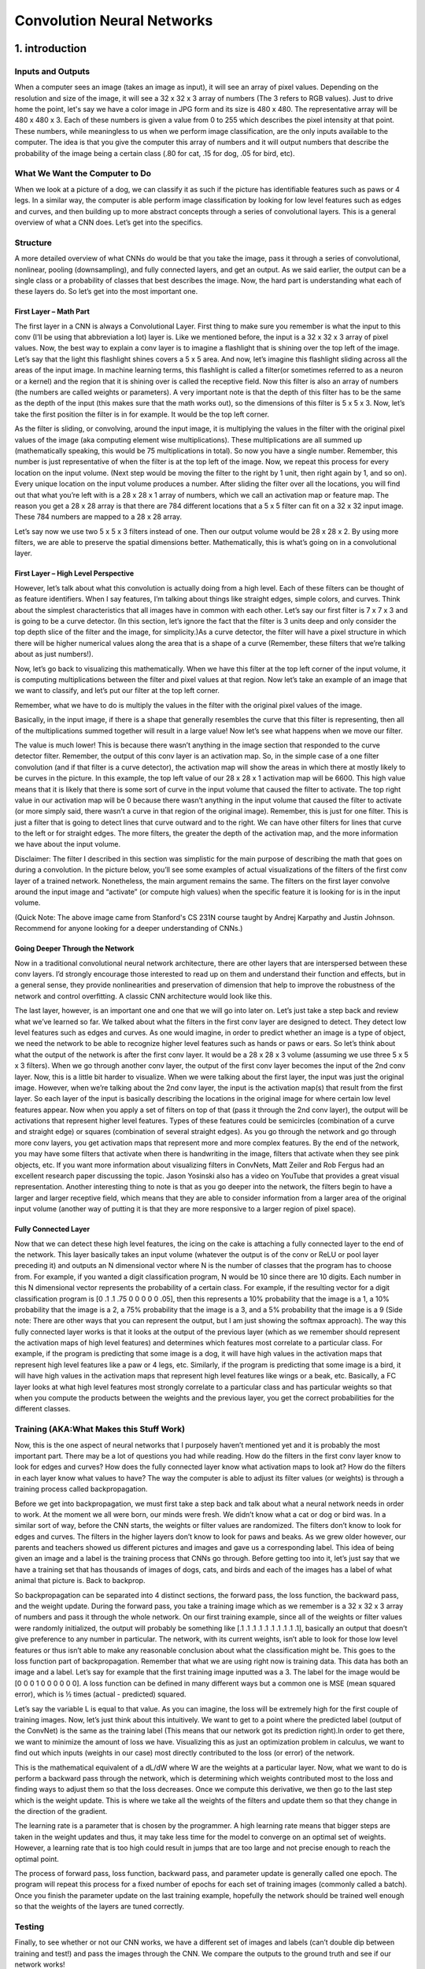 ===========================
Convolution Neural Networks
===========================

1. introduction
===============

Inputs and Outputs
------------------

When a computer sees an image (takes an image as input), it will see an 
array of pixel values. Depending on the resolution and size of the image, 
it will see a 32 x 32 x 3 array of numbers (The 3 refers to RGB values). 
Just to drive home the point, let's say we have a color image in JPG form 
and its size is 480 x 480. The representative array will be 480 x 480 x 3. 
Each of these numbers is given a value from 0 to 255 which describes the 
pixel intensity at that point. These numbers, while meaningless to us 
when we perform image classification, are the only inputs available to the 
computer.  The idea is that you give the computer this array of numbers 
and it will output numbers that describe the probability of the image 
being a certain class (.80 for cat, .15 for dog, .05 for bird, etc).


What We Want the Computer to Do
-------------------------------

When we look at a picture of a dog, we can classify it as such if the picture
has identifiable features such as paws or 4 legs. In a similar way, the computer
is able perform image classification by looking for low level features such as 
edges and curves, and then building up to more abstract concepts through a 
series of convolutional layers. This is a general overview of what a CNN does. 
Let’s get into the specifics.

Structure
---------

A more detailed overview of what CNNs do would be that you take the image, 
pass it through a series of convolutional, nonlinear, pooling (downsampling), 
and fully connected layers, and get an output. As we said earlier, the output 
can be a single class or a probability of classes that best describes the image. 
Now, the hard part is understanding what each of these layers do. 
So let’s get into the most important one.

First Layer – Math Part
^^^^^^^^^^^^^^^^^^^^^^^

The first layer in a CNN is always a Convolutional Layer. First thing to make sure 
you remember is what the input to this conv (I’ll be using that abbreviation a lot) layer is. 
Like we mentioned before, the input is a 32 x 32 x 3 array of pixel values. Now, the best way to explain a conv layer is to imagine a flashlight that is shining over the top left of the image. Let’s say that the light this flashlight shines covers a 5 x 5 area. And now, let’s imagine this flashlight sliding across all the areas of the input image. In machine learning terms, this flashlight is called a filter(or sometimes referred to as a neuron or a kernel) and the region that it is shining over is called the receptive field. Now this filter is also an array of numbers (the numbers are called weights or parameters). A very important note is that the depth of this filter has to be the same as the depth of the input (this makes sure that the math works out), so the dimensions of this filter is 5 x 5 x 3. Now, let’s take the first position the filter is in for example.  It would be the top left corner. 

.. image:: pics/1.png

As the filter is sliding, or convolving, around the input image, it is multiplying the values in the filter with the original pixel values of the image (aka computing element wise multiplications). These multiplications are all summed up (mathematically speaking, this would be 75 multiplications in total). So now you have a single number. Remember, this number is just representative of when the filter is at the top left of the image. Now, we repeat this process for every location on the input volume. (Next step would be moving the filter to the right by 1 unit, then right again by 1, and so on). Every unique location on the input volume produces a number. After sliding the filter over all the locations, you will find out that what you’re left with is a 28 x 28 x 1 array of numbers, which we call an activation map or feature map. The reason you get a 28 x 28 array is that there are 784 different locations that a 5 x 5 filter can fit on a 32 x 32 input image. These 784 numbers are mapped to a 28 x 28 array.

.. image:: pics/6.gif

Let’s say now we use two 5 x 5 x 3 filters instead of one. Then our output volume would be 28 x 28 x 2. By using more filters, we are able to preserve the spatial dimensions better. Mathematically, this is what’s going on in a convolutional layer.

First Layer – High Level Perspective
^^^^^^^^^^^^^^^^^^^^^^^^^^^^^^^^^^^^

However, let’s talk about what this convolution is actually doing from a high level. Each of these filters can be thought of as feature identifiers. When I say features, I’m talking about things like straight edges, simple colors, and curves. Think about the simplest characteristics that all images have in common with each other. Let’s say our first filter is 7 x 7 x 3 and is going to be a curve detector. (In this section, let’s ignore the fact that the filter is 3 units deep and only consider the top depth slice of the filter and the image, for simplicity.)As a curve detector, the filter will have a pixel structure in which there will be higher numerical values along the area that is a shape of a curve (Remember, these filters that we’re talking about as just numbers!).  

.. image:: pics/Filter.png

Now, let’s go back to visualizing this mathematically. When we have this filter at the top left corner of the input volume, it is computing multiplications between the filter and pixel values at that region. Now let’s take an example of an image that we want to classify, and let’s put our filter at the top left corner.

.. image:: pics/OriginalAndFilter.png

Remember, what we have to do is multiply the values in the filter with the original pixel values of the image.

.. image:: pics/FirstPixelMulitiplication.png

Basically, in the input image, if there is a shape that generally resembles the curve that this filter is representing, then all of the multiplications summed together will result in a large value! Now let’s see what happens when we move our filter.

.. image:: pics/SecondMultiplication.png
The value is much lower! This is because there wasn’t anything in the image section that responded to the curve detector filter. Remember, the output of this conv layer is an activation map. So, in the simple case of a one filter convolution (and if that filter is a curve detector), the activation map will show the areas in which there at mostly likely to be curves in the picture. In this example, the top left value of our 28 x 28 x 1 activation map will be 6600. This high value means that it is likely that there is some sort of curve in the input volume that caused the filter to activate. The top right value in our activation map will be 0 because there wasn’t anything in the input volume that caused the filter to activate (or more simply said, there wasn’t a curve in that region of the original image). Remember, this is just for one filter. This is just a filter that is going to detect lines that curve outward and to the right. We can have other filters for lines that curve to the left or for straight edges. The more filters, the greater the depth of the activation map, and the more information we have about the input volume.

Disclaimer: The filter I described in this section was simplistic for the main purpose of describing the math that goes on during a convolution. In the picture below, you’ll see some examples of actual visualizations of the filters of the first conv layer of a trained network. Nonetheless, the main argument remains the same. The filters on the first layer convolve around the input image and “activate” (or compute high values) when the specific feature it is looking for is in the input volume.

.. image:: pics/FirstLayers.png
(Quick Note: The above image came from Stanford's CS 231N course taught by Andrej Karpathy and Justin Johnson. Recommend for anyone looking for a deeper understanding of CNNs.)

Going Deeper Through the Network
^^^^^^^^^^^^^^^^^^^^^^^^^^^^^^^^

Now in a traditional convolutional neural network architecture, there are other layers that are interspersed between these conv layers. I’d strongly encourage those interested to read up on them and understand their function and effects, but in a general sense, they provide nonlinearities and preservation of dimension that help to improve the robustness of the network and control overfitting. A classic CNN architecture would look like this.

.. image:: pics/Table.png
The last layer, however, is an important one and one that we will go into later on. Let’s just take a step back and review what we’ve learned so far. We talked about what the filters in the first conv layer are designed to detect. They detect low level features such as edges and curves. As one would imagine, in order to predict whether an image is a type of object, we need the network to be able to recognize higher level features such as hands or paws or ears. So let’s think about what the output of the network is after the first conv layer. It would be a 28 x 28 x 3 volume (assuming we use three 5 x 5 x 3 filters).  When we go through another conv layer, the output of the first conv layer becomes the input of the 2nd conv layer.  Now, this is a little bit harder to visualize. When we were talking about the first layer, the input was just the original image. However, when we’re talking about the 2nd conv layer, the input is the activation map(s) that result from the first layer. So each layer of the input is basically describing the locations in the original image for where certain low level features appear. Now when you apply a set of filters on top of that (pass it through the 2nd conv layer), the output will be activations that represent higher level features. Types of these features could be semicircles (combination of a curve and straight edge) or squares (combination of several straight edges). As you go through the network and go through more conv layers, you get activation maps that represent more and more complex features. By the end of the network, you may have some filters that activate when there is handwriting in the image, filters that activate when they see pink objects, etc. If you want more information about visualizing filters in ConvNets, Matt Zeiler and Rob Fergus had an excellent research paper discussing the topic. Jason Yosinski also has a video on YouTube that provides a great visual representation. Another interesting thing to note is that as you go deeper into the network, the filters begin to have a larger and larger receptive field, which means that they are able to consider information from a larger area of the original input volume (another way of putting it is that they are more responsive to a larger region of pixel space).

Fully Connected Layer
^^^^^^^^^^^^^^^^^^^^^

Now that we can detect these high level features, the icing on the cake is attaching a fully connected layer to the end of the network. This layer basically takes an input volume (whatever the output is of the conv or ReLU or pool layer preceding it) and outputs an N dimensional vector where N is the number of classes that the program has to choose from. For example, if you wanted a digit classification program, N would be 10 since there are 10 digits. Each number in this N dimensional vector represents the probability of a certain class. For example, if the resulting vector for a digit classification program is [0 .1 .1 .75 0 0 0 0 0 .05], then this represents a 10% probability that the image is a 1, a 10% probability that the image is a 2, a 75% probability that the image is a 3, and a 5% probability that the image is a 9 (Side note: There are other ways that you can represent the output, but I am just showing the softmax approach). The way this fully connected layer works is that it looks at the output of the previous layer (which as we remember should represent the activation maps of high level features) and determines which features most correlate to a particular class. For example, if the program is predicting that some image is a dog, it will have high values in the activation maps that represent high level features like a paw or 4 legs, etc. Similarly, if the program is predicting that some image is a bird, it will have high values in the activation maps that represent high level features like wings or a beak, etc. Basically, a FC layer looks at what high level features most strongly correlate to a particular class and has particular weights so that when you compute the products between the weights and the previous layer, you get the correct probabilities for the different classes.

.. image:: pics/LeNet.png

Training (AKA:What Makes this Stuff Work)
-----------------------------------------

Now, this is the one aspect of neural networks that I purposely haven’t mentioned yet and it is probably the most important part. There may be a lot of questions you had while reading. How do the filters in the first conv layer know to look for edges and curves? How does the fully connected layer know what activation maps to look at? How do the filters in each layer know what values to have? The way the computer is able to adjust its filter values (or weights) is through a training process called backpropagation.

Before we get into backpropagation, we must first take a step back and talk about what a neural network needs in order to work. At the moment we all were born, our minds were fresh. We didn’t know what a cat or dog or bird was. In a similar sort of way, before the CNN starts, the weights or filter values are randomized. The filters don’t know to look for edges and curves. The filters in the higher layers don’t know to look for paws and beaks. As we grew older however, our parents and teachers showed us different pictures and images and gave us a corresponding label. This idea of being given an image and a label is the training process that CNNs go through. Before getting too into it, let’s just say that we have a training set that has thousands of images of dogs, cats, and birds and each of the images has a label of what animal that picture is. Back to backprop.

So backpropagation can be separated into 4 distinct sections, the forward pass, the loss function, the backward pass, and the weight update. During the forward pass, you take a training image which as we remember is a 32 x 32 x 3 array of numbers and pass it through the whole network. On our first training example, since all of the weights or filter values were randomly initialized, the output will probably be something like [.1 .1 .1 .1 .1 .1 .1 .1 .1 .1], basically an output that doesn’t give preference to any number in particular. The network, with its current weights, isn’t able to look for those low level features or thus isn’t able to make any reasonable conclusion about what the classification might be. This goes to the loss function part of backpropagation. Remember that what we are using right now is training data. This data has both an image and a label. Let’s say for example that the first training image inputted was a 3. The label for the image would be [0 0 0 1 0 0 0 0 0 0]. A loss function can be defined in many different ways but a common one is MSE (mean squared error), which is ½ times (actual - predicted) squared.

.. image:: pics/Equation.png
Let’s say the variable L is equal to that value. As you can imagine, the loss will be extremely high for the first couple of training images. Now, let’s just think about this intuitively. We want to get to a point where the predicted label (output of the ConvNet) is the same as the training label (This means that our network got its prediction right).In order to get there, we want to minimize the amount of loss we have. Visualizing this as just an optimization problem in calculus, we want to find out which inputs (weights in our case) most directly contributed to the loss (or error) of the network.

.. image:: pics/Loss.png
This is the mathematical equivalent of a dL/dW where W are the weights at a particular layer. Now, what we want to do is perform a backward pass through the network, which is determining which weights contributed most to the loss and finding ways to adjust them so that the loss decreases. Once we compute this derivative, we then go to the last step which is the weight update. This is where we take all the weights of the filters and update them so that they change in the direction of the gradient.

.. image:: pics/Weight.png
The learning rate is a parameter that is chosen by the programmer. A high learning rate means that bigger steps are taken in the weight updates and thus, it may take less time for the model to converge on an optimal set of weights. However, a learning rate that is too high could result in jumps that are too large and not precise enough to reach the optimal point.

.. image:: pics/HighLR.png
The process of forward pass, loss function, backward pass, and parameter update is generally called one epoch. The program will repeat this process for a fixed number of epochs for each set of training images (commonly called a batch). Once you finish the parameter update on the last training example, hopefully the network should be trained well enough so that the weights of the layers are tuned correctly.
 
Testing
-------

Finally, to see whether or not our CNN works, we have a different set of images and labels (can’t double dip between training and test!) and pass the images through the CNN. We compare the outputs to the ground truth and see if our network works!
 
How Companies Use CNNs
----------------------
 
Data, data, data. The companies that have lots of this magic 4 letter word are the ones that have an inherent advantage over the rest of the competition. The more training data that you can give to a network, the more training iterations you can make, the more weight updates you can make, and the better tuned to the network is when it goes to production. Facebook (and Instagram) can use all the photos of the billion users it currently has, Pinterest can use information of the 50 billion pins that are on its site, Google can use search data, and Amazon can use data from the millions of products that are bought every day. And now you know the magic behind how they use it.
 
Disclaimer 
----------
 
While this post should be a good start to understanding CNNs, it is by no means a comprehensive overview. Things not discussed in this post include the nonlinear and pooling layers as well as hyperparameters of the network such as filter sizes, stride, and padding. Topics like network architecture, batch normalization, vanishing gradients, dropout, initialization techniques, non-convex optimization,biases, choices of loss functions, data augmentation,regularization methods, computational considerations, modifications of backpropagation, and more were also not discussed.



2. Understanding
================


Introduction
------------

In this post, we’ll go into a lot more of the specifics of ConvNets. Disclaimer: Now, I do realize that some of these topics are quite complex and could be made in whole posts by themselves. In an effort to remain concise yet retain comprehensiveness, I will provide links to research papers where the topic is explained in more detail.

Stride and Padding
------------------

Alright, let’s look back at our good old conv layers. Remember the filters, the receptive fields, the convolving? Good. Now, there are 2 main parameters that we can change to modify the behavior of each layer. After we choose the filter size, we also have to choose the stride and the padding.

Stride controls how the filter convolves around the input volume. In the example we had in part 1, the filter convolves around the input volume by shifting one unit at a time. The amount by which the filter shifts is the stride. In that case, the stride was implicitly set at 1. Stride is normally set in a way so that the output volume is an integer and not a fraction. Let’s look at an example. Let’s imagine a 7 x 7 input volume, a 3 x 3 filter (Disregard the 3rd dimension for simplicity), and a stride of 1. This is the case that we’re accustomed to.

.. image:: pics/Stride1.png
Same old, same old, right? See if you can try to guess what will happen to the output volume as the stride increases to 2.

.. image:: pics/Stride2.png
So, as you can see, the receptive field is shifting by 2 units now and the output volume shrinks as well. Notice that if we tried to set our stride to 3, then we’d have issues with spacing and making sure the receptive fields fit on the input volume. Normally, programmers will increase the stride if they want receptive fields to overlap less and if they want smaller spatial dimensions.

Now, let’s take a look at padding. Before getting into that, let’s think about a scenario. What happens when you apply three 5 x 5 x 3 filters to a 32 x 32 x 3 input volume? The output volume would be 28 x 28 x 3. Notice that the spatial dimensions decrease. As we keep applying conv layers, the size of the volume will decrease faster than we would like. In the early layers of our network, we want to preserve as much information about the original input volume so that we can extract those low level features. Let’s say we want to apply the same conv layer but we want the output volume to remain 32 x 32 x 3. To do this, we can apply a zero padding of size 2 to that layer. Zero padding pads the input volume with zeros around the border. If we think about a zero padding of two, then this would result in a 36 x 36 x 3 input volume.

.. image:: pics/Pad.png
If you have a stride of 1 and if you set the size of zero padding to

.. image:: pics/ZeroPad.png
where K is the filter size, then the input and output volume will always have the same spatial dimensions.

The formula for calculating the output size for any given conv layer is

.. image:: pics/Output.png
where O is the output height/length, W is the input height/length, K is the filter size, P is the padding, and S is the stride.

Choosing Hyper-parameters
-------------------------

How do we know how many layers to use, how many conv layers, what are the filter sizes, or the values for stride and padding? These are not trivial questions and there isn’t a set standard that is used by all researchers. This is because the network will largely depend on the type of data that you have. Data can vary by size, complexity of the image, type of image processing task, and more. When looking at your dataset, one way to think about how to choose the hyperparameters is to find the right combination that creates abstractions of the image at a proper scale.

ReLU (Rectified Linear Units) Layers
------------------------------------

After each conv layer, it is convention to apply a nonlinear layer (or activation layer) immediately afterward.The purpose of this layer is to introduce nonlinearity to a system that basically has just been computing linear operations during the conv layers (just element wise multiplications and summations).In the past, nonlinear functions like tanh and sigmoid were used, but researchers found out that ReLU layers work far better because the network is able to train a lot faster (because of the computational efficiency) without making a significant difference to the accuracy. It also helps to alleviate the vanishing gradient problem, which is the issue where the lower layers of the network train very slowly because the gradient decreases exponentially through the layers (Explaining this might be out of the scope of this post, but see here and here for good descriptions). The ReLU layer applies the function f(x) = max(0, x) to all of the values in the input volume. In basic terms, this layer just changes all the negative activations to 0.This layer increases the nonlinear properties of the model and the overall network without affecting the receptive fields of the conv layer.

`Paper <http://www.cs.toronto.edu/~fritz/absps/reluICML.pdf>`_ by the great Geoffrey Hinton (aka the father of deep learning).

Pooling Layers
--------------

After some ReLU layers, programmers may choose to apply a pooling layer. It is also referred to as a downsampling layer. In this category, there are also several layer options, with maxpooling being the most popular. This basically takes a filter (normally of size 2x2) and a stride of the same length. It then applies it to the input volume and outputs the maximum number in every subregion that the filter convolves around.

.. image:: pics/MaxPool.png
Other options for pooling layers are average pooling and L2-norm pooling. The intuitive reasoning behind this layer is that once we know that a specific feature is in the original input volume (there will be a high activation value), its exact location is not as important as its relative location to the other features. As you can imagine, this layer drastically reduces the spatial dimension (the length and the width change but not the depth) of the input volume. This serves two main purposes. The first is that the amount of parameters or weights is reduced by 75%, thus lessening the computation cost. The second is that it will control overfitting. This term refers to when a model is so tuned to the training examples that it is not able to generalize well for the validation and test sets. A symptom of overfitting is having a model that gets 100% or 99% on the training set, but only 50% on the test data.

Dropout Layers
--------------

Now, dropout layers have a very specific function in neural networks. In the last section, we discussed the problem of overfitting, where after training, the weights of the network are so tuned to the training examples they are given that the network doesn’t perform well when given new examples. The idea of dropout is simplistic in nature. This layer “drops out” a random set of activations in that layer by setting them to zero in the forward pass. Simple as that. Now, what are the benefits of such a simple and seemingly unnecessary and counterintuitive process? Well, in a way, it forces the network to be redundant. By that I mean the network should be able to provide the right classification or output for a specific example even if some of the activations are dropped out. It makes sure that the network isn’t getting too “fitted” to the training data and thus helps alleviate the overfitting problem. An important note is that this layer is only used during training, and not during test time.

`Paper <https://www.cs.toronto.edu/~hinton/absps/JMLRdropout.pdf>`_ by Geoffrey Hinton.

Network in Network Layers
-------------------------

A network in network layer refers to a conv layer where a 1 x 1 size filter is used. Now, at first look, you might wonder why this type of layer would even be helpful since receptive fields are normally larger than the space they map to. However, we must remember that these 1x1 convolutions span a certain depth, so we can think of it as a 1 x 1 x N convolution where N is the number of filters applied in the layer. Effectively, this layer is performing a N-D element-wise multiplication where N is the depth of the input volume into the layer.

`Paper <https://arxiv.org/pdf/1312.4400v3.pdf>`_ by Min Lin.

Classification, Localization, Detection, Segmentation
-----------------------------------------------------

In the example we used in Part 1 of this series, we looked at the task of image classification. This is the process of taking an input image and outputting a class number out of a set of categories. However, when we take a task like object localization, our job is not only to produce a class label but also a bounding box that describes where the object is in the picture.

.. image:: pics/Localization.png
We also have the task of object detection, where localization needs to be done on all of the objects in the image. Therefore, you will have multiple bounding boxes and multiple class labels.

Finally, we also have object segmentation where the task is to output a class label as well as an outline of every object in the input image.



3. Reference
============

https://adeshpande3.github.io/adeshpande3.github.io/A-Beginner's-Guide-To-Understanding-Convolutional-Neural-Networks/
  
